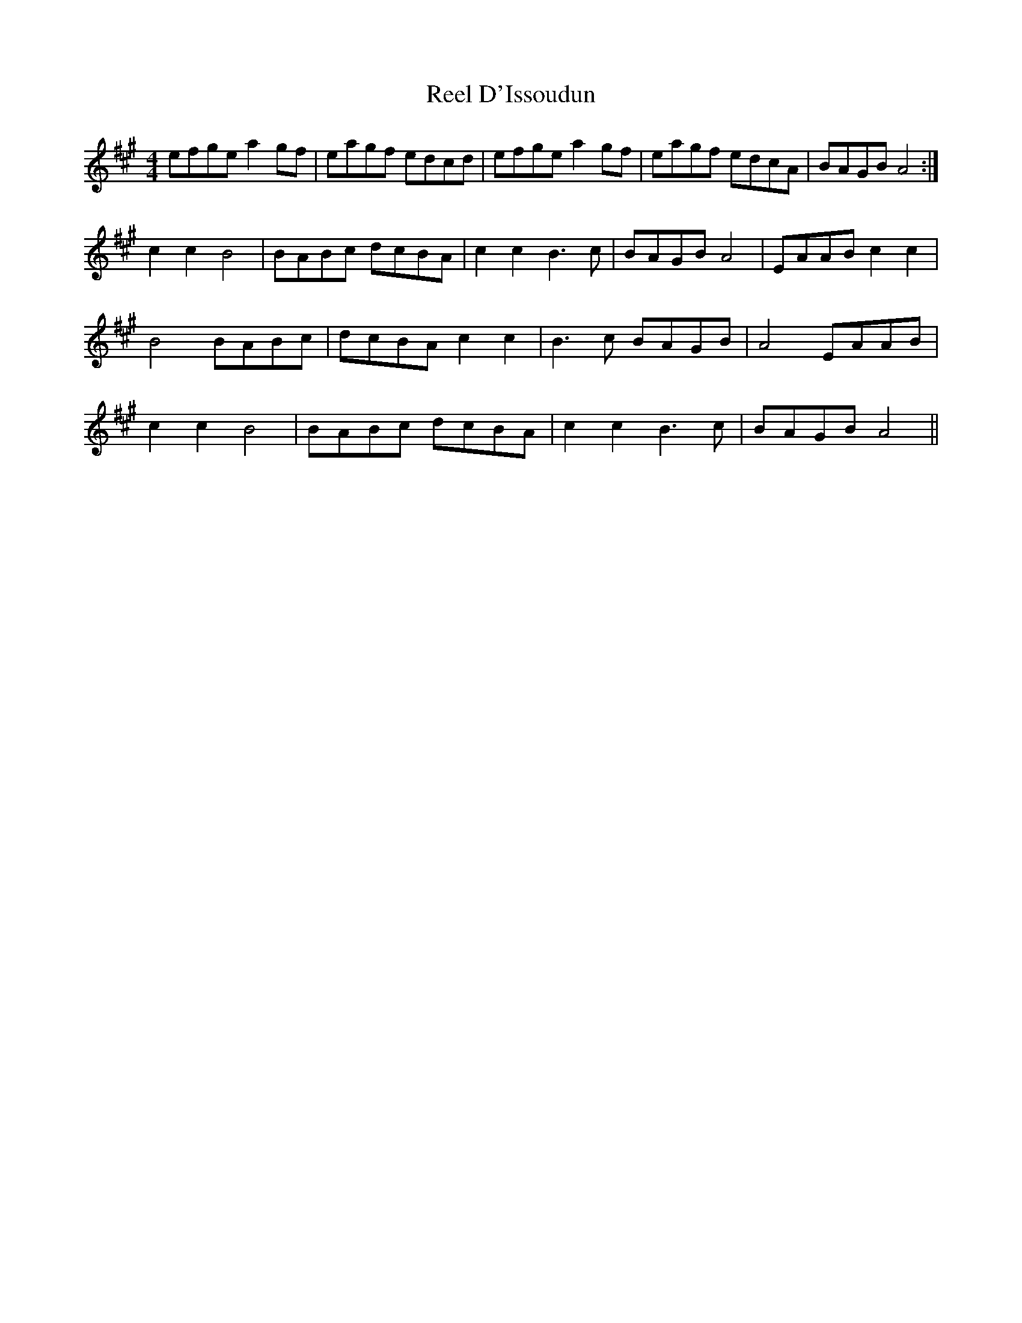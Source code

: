 X: 34022
T: Reel D'Issoudun
R: reel
M: 4/4
K: Amajor
efge a2gf|eagf edcd|efge a2 gf|eagf edcA|BAGB A4:|
c2 c2 B4|BABc dcBA|c2 c2 B3 c|BAGB A4|EAAB c2 c2|
B4 BABc|dcBA c2 c2|B3 c BAGB|A4 EAAB|
c2 c2 B4|BABc dcBA|c2 c2 B3 c|BAGB A4||

